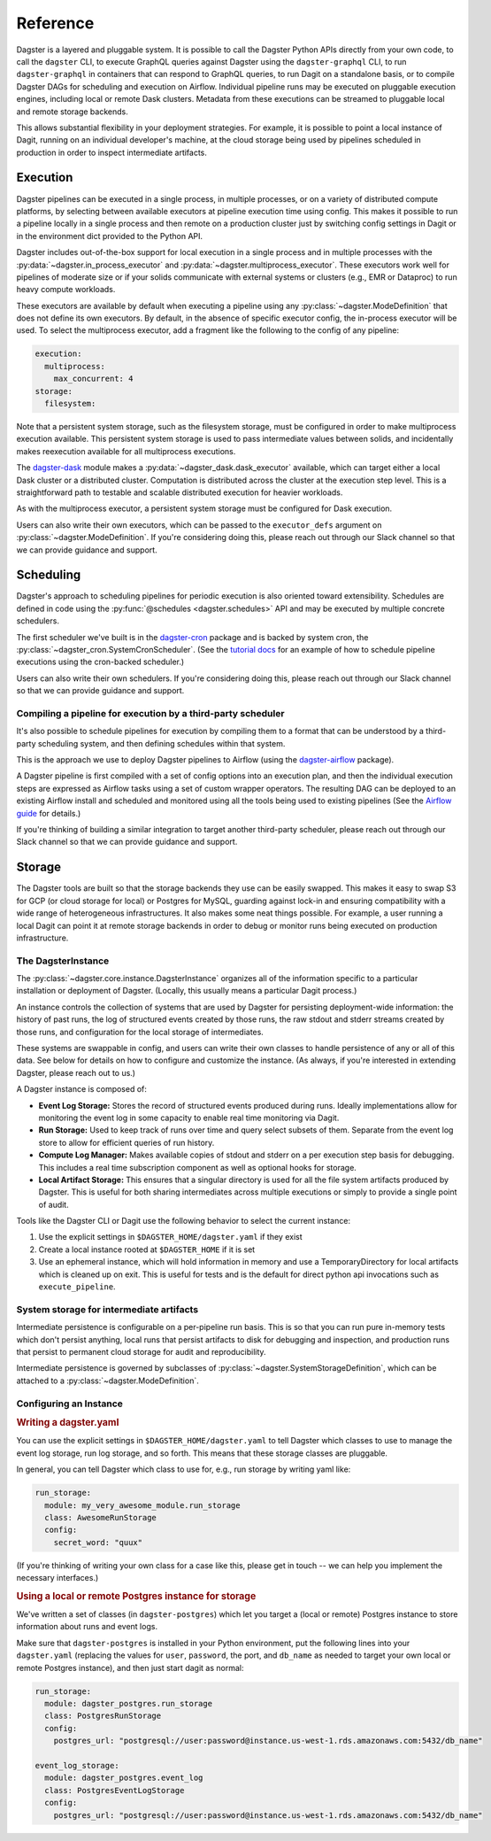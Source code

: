 .. _deployment-reference:

Reference
---------

Dagster is a layered and pluggable system. It is possible to call the Dagster Python APIs directly
from your own code, to call the ``dagster`` CLI, to execute GraphQL queries against Dagster using
the ``dagster-graphql`` CLI, to run ``dagster-graphql`` in containers that can respond to GraphQL
queries, to run Dagit on a standalone basis, or to compile Dagster DAGs for scheduling and execution
on Airflow. Individual pipeline runs may be executed on pluggable execution engines, including local
or remote Dask clusters. Metadata from these executions can be streamed to pluggable local and
remote storage backends.

This allows substantial flexibility in your deployment strategies. For example, it is
possible to point a local instance of Dagit, running on an individual developer's machine, at the
cloud storage being used by pipelines scheduled in production in order to inspect intermediate
artifacts.

Execution
~~~~~~~~~

Dagster pipelines can be executed in a single process, in multiple processes, or on a variety of
distributed compute platforms, by selecting between available executors at pipeline execution time
using config. This makes it possible to run a pipeline locally in a single process and then remote
on a production cluster just by switching config settings in Dagit or in the environment dict
provided to the Python API.

Dagster includes out-of-the-box support for local execution in a single process and in multiple
processes with the :py:data:`~dagster.in_process_executor` and
:py:data:`~dagster.multiprocess_executor`. These executors work well for pipelines of moderate
size or if your solids communicate with external systems or clusters (e.g., EMR or Dataproc) to
run heavy compute workloads.

These executors are available by default when executing a pipeline using any
:py:class:`~dagster.ModeDefinition` that does not define its own executors. By default, in the
absence of specific executor config, the in-process executor will be used. To select the
multiprocess executor, add a fragment like the following to the config of any pipeline:

.. code-block:: yaml

    execution:
      multiprocess:
        max_concurrent: 4
    storage:
      filesystem:

Note that a persistent system storage, such as the filesystem storage, must be configured in order
to make multiprocess execution available. This persistent system storage is used to pass
intermediate values between solids, and incidentally makes reexecution available for all
multiprocess executions.

The `dagster-dask <https://github.com/dagster-io/dagster/tree/master/python_modules/dagster-dask>`__
module makes a :py:data:`~dagster_dask.dask_executor` available, which can target either a local
Dask cluster or a distributed cluster. Computation is distributed across the cluster at the
execution step level. This is a straightforward path to testable and scalable distributed
execution for heavier workloads.

As with the multiprocess executor, a persistent system storage must be configured for Dask
execution.

Users can also write their own executors, which can be passed to the ``executor_defs`` argument on
:py:class:`~dagster.ModeDefinition`. If you're considering doing this, please reach out through our
Slack channel so that we can provide guidance and support.

Scheduling
~~~~~~~~~~

Dagster's approach to scheduling pipelines for periodic execution is also oriented toward
extensibility. Schedules are defined in code using the :py:func:`@schedules <dagster.schedules>`
API and may be executed by multiple concrete schedulers.

The first scheduler we've built is in the
`dagster-cron <https://github.com/dagster-io/dagster/tree/master/python_modules/libraries/dagster-cron>`__
package and is backed by system cron, the :py:class:`~dagster_cron.SystemCronScheduler`. (See the
`tutorial docs <scheduling-pipeline-runs>`_ for an example of how to schedule pipeline executions
using the cron-backed scheduler.)

Users can also write their own schedulers. If you're considering doing this, please reach out
through our Slack channel so that we can provide guidance and support.

Compiling a pipeline for execution by a third-party scheduler
^^^^^^^^^^^^^^^^^^^^^^^^^^^^^^^^^^^^^^^^^^^^^^^^^^^^^^^^^^^^^

It's also possible to schedule pipelines for execution by compiling them to a format that can be
understood by a third-party scheduling system, and then defining schedules within that system.

This is the approach we use to deploy Dagster pipelines to Airflow (using the
`dagster-airflow <https://github.com/dagster-io/dagster/tree/master/python_modules/dagster-airflow>`__
package).

A Dagster pipeline is first compiled with a set of config options into an execution plan,
and then the individual execution steps are expressed as Airflow tasks using a set of custom wrapper
operators. The resulting DAG can be deployed to an existing Airflow install and scheduled and
monitored using all the tools being used to existing pipelines (See the
`Airflow guide <other/airflow.html>`_ for details.)

If you're thinking of building a similar integration to target another third-party scheduler, please
reach out through our Slack channel so that we can provide guidance and support.


Storage
~~~~~~~

The Dagster tools are built so that the storage backends they use can be easily swapped. This makes
it easy to swap S3 for GCP (or cloud storage for local) or Postgres for MySQL, guarding against
lock-in and ensuring compatibility with a wide range of heterogeneous infrastructures. It also
makes some neat things possible. For example, a user running a local Dagit can point it at remote
storage backends in order to debug or monitor runs being executed on production infrastructure.

The DagsterInstance
^^^^^^^^^^^^^^^^^^^

The :py:class:`~dagster.core.instance.DagsterInstance` organizes all of the information specific to
a particular installation or deployment of Dagster. (Locally, this usually means a particular Dagit
process.)

An instance controls the collection of systems that are used by Dagster for persisting
deployment-wide information: the history of past runs, the log of structured events created by
those runs, the raw stdout and stderr streams created by those runs, and configuration for the local
storage of intermediates.

These systems are swappable in config, and users can write their own classes to handle persistence
of any or all of this data. See below for details on how to configure and customize the instance.
(As always, if you're interested in extending Dagster, please reach out to us.)

A Dagster instance is composed of:

- **Event Log Storage:** Stores the record of structured events produced during runs. Ideally
  implementations allow for monitoring the event log in some capacity to enable real time
  monitoring via Dagit.

- **Run Storage:** Used to keep track of runs over time and query select subsets of them. Separate
  from the event log store to allow for efficient queries of run history.

- **Compute Log Manager:** Makes available copies of stdout and stderr on a per execution step basis
  for debugging. This includes a real time subscription component as well as optional hooks for
  storage.

- **Local Artifact Storage:** This ensures that a singular directory is used for all the file system
  artifacts produced by Dagster. This is useful for both sharing intermediates across multiple
  executions or simply to provide a single point of audit.

Tools like the Dagster CLI or Dagit use the following behavior to select the current instance:

1. Use the explicit settings in ``$DAGSTER_HOME/dagster.yaml`` if they exist
2. Create a local instance rooted at ``$DAGSTER_HOME`` if it is set
3. Use an ephemeral instance, which will hold information in memory and use a TemporaryDirectory
   for local artifacts which is cleaned up on exit. This is useful for tests and is the default
   for direct python api invocations such as ``execute_pipeline``.

System storage for intermediate artifacts
^^^^^^^^^^^^^^^^^^^^^^^^^^^^^^^^^^^^^^^^^

Intermediate persistence is configurable on a per-pipeline run basis. This is so that you can run
pure in-memory tests which don't persist anything, local runs that persist artifacts to disk for
debugging and inspection, and production runs that persist to permanent cloud storage for audit and
reproducibility.

Intermediate persistence is governed by subclasses of :py:class:`~dagster.SystemStorageDefinition`,
which can be attached to a :py:class:`~dagster.ModeDefinition`.



Configuring an Instance
^^^^^^^^^^^^^^^^^^^^^^^


.. rubric:: Writing a dagster.yaml

You can use the explicit settings in ``$DAGSTER_HOME/dagster.yaml`` to tell Dagster which classes
to use to manage the event log storage, run log storage, and so forth. This means that these
storage classes are pluggable.

In general, you can tell Dagster which class to use for, e.g., run storage by writing yaml like:

.. code-block:: YAML

    run_storage:
      module: my_very_awesome_module.run_storage
      class: AwesomeRunStorage
      config:
        secret_word: "quux"

(If you're thinking of writing your own class for a case like this, please get in touch -- we can
help you implement the necessary interfaces.)

.. rubric:: Using a local or remote Postgres instance for storage

We've written a set of classes (in ``dagster-postgres``) which let you target a (local or remote)
Postgres instance to store information about runs and event logs.

Make sure that ``dagster-postgres`` is installed in your Python environment, put the following lines
into your ``dagster.yaml`` (replacing the values for ``user``, ``password``, the port, and
``db_name`` as needed to target your own local or remote Postgres instance), and then just start
dagit as normal:

.. code-block:: YAML

    run_storage:
      module: dagster_postgres.run_storage
      class: PostgresRunStorage
      config:
        postgres_url: "postgresql://user:password@instance.us-west-1.rds.amazonaws.com:5432/db_name"

    event_log_storage:
      module: dagster_postgres.event_log
      class: PostgresEventLogStorage
      config:
        postgres_url: "postgresql://user:password@instance.us-west-1.rds.amazonaws.com:5432/db_name"

